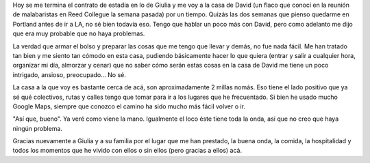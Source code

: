 .. link:
.. description:
.. tags: portland, viajes
.. date: 2013/05/08 15:33:24
.. title: 2 millas más lejos
.. slug: 2-millas-mas-lejos

Hoy se me termina el contrato de estadía en lo de Giulia y me voy a la
casa de David (un flaco que conocí en la reunión de malabaristas en Reed
Collegue la semana pasada) por un tiempo. Quizás las dos semanas que
pienso quedarme en Portland antes de ir a LA, no sé bien todavía eso.
Tengo que hablar un poco más con David, pero como adelanto me dijo que
era muy probable que no haya problemas.

La verdad que armar el bolso y preparar las cosas que me tengo que
llevar y demás, no fue nada fácil. Me han tratado tan bien y me siento
tan cómodo en esta casa, pudiendo básicamente hacer lo que quiera
(entrar y salir a cualquier hora, organizar mi día, almorzar y cenar)
que no saber cómo serán estas cosas en la casa de David me tiene un poco
intrigado, ansioso, preocupado... No sé.

La casa a la que voy es bastante cerca de acá, son aproximadamente 2
millas nomás. Eso tiene el lado positivo que ya sé qué colectivos, rutas
y calles tengo que tomar para ir a los lugares que he frecuentado. Si
bien he usado mucho Google Maps, siempre que conozco el camino ha sido
mucho más fácil volver o ir.

"Así que, bueno". Ya veré como viene la mano. Igualmente el loco éste
tiene toda la onda, así que no creo que haya ningún problema.

Gracias nuevamente a Giulia y a su familia por el lugar que me han
prestado, la buena onda, la comida, la hospitalidad y todos los momentos
que he vivido con ellos o sin ellos (pero gracias a ellos) acá.
